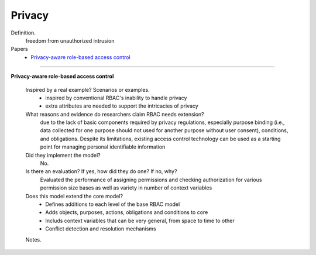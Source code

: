 *********
 Privacy
*********

Definition.
    freedom from unauthorized intrusion

Papers
    * `Privacy-aware role-based access control <http://dl.acm.org/citation.cfm?id=1266848>`_

----------------------------------------------------

**Privacy-aware role-based access control**

    Inspired by a real example? Scenarios or examples.
        - inspired by conventional RBAC's inability to handle privacy
        - extra attributes are needed to support the intricacies of privacy

    What reasons and evidence do researchers claim RBAC needs extension?
        due to the lack of basic components required by privacy regulations, especially purpose binding (i.e., data collected for one purpose should not used for another purpose without user consent), conditions, and obligations.  Despite its limitations, existing access control technology can be used as a starting point for managing personal identiﬁable information

    Did they implement the model?
        No.

    Is there an evaluation? If yes, how did they do one? If no, why?
        Evaluated the performance of assigning permissions and checking authorization for various permission size bases as well as variety in number of context variables

    Does this model extend the core model?
        - Defines additions to each level of the base RBAC model
        - Adds objects, purposes, actions, obligations and conditions to core
        - Includs context variables that can be very general, from space to time to other
        - Conflict detection and resolution mechanisms

    Notes.
